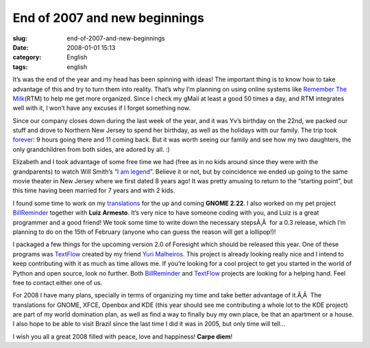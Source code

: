 End of 2007 and new beginnings
##############################
:slug: end-of-2007-and-new-beginnings
:date: 2008-01-01 15:13
:category: English
:tags: english

It’s was the end of the year and my head has been spinning with ideas!
The important thing is to know how to take advantage of this and try to
turn them into reality. That’s why I’m planning on using online systems
like `Remember The Milk <http://www.rememberthemilk.com/>`__\ (RTM) to
help me get more organized. Since I check my gMail at least a good 50
times a day, and RTM integrates well with it, I won’t have any excuses
if I forget something now.

Since our company closes down during the last week of the year, and it
was Yv’s birthday on the 22nd, we packed our stuff and drove to Northern
New Jersey to spend her birthday, as well as the holidays with our
family. The trip took
`forever <http://maps.google.com/maps?f=q&hl=en&geocode=&time=&date=&ttype=&q=27514+to+07603&sll=35.2082,-85.89237&sspn=0.01101,0.017381&ie=UTF8&z=7&om=1>`__:
9 hours going there and 11 coming back. But it was worth seeing our
family and see how my two daughters, the only grandchildren from both
sides, are adored by all. :)

|Yv's birthday|

Elizabeth and I took advantage of some free time we had (free as in no
kids around since they were with the grandparents) to watch Will Smith’s
“\ `I am legend <http://www.imdb.com/title/tt0480249/>`__\ ”. Believe it
or not, but by coincidence we ended up going to the same movie theater
in New Jersey where we first dated 8 years ago! It was pretty amusing to
return to the “starting point”, but this time having been married for 7
years and with 2 kids.

I found some time to work on my
`translations <http://bugzilla.gnome.org/describeuser.cgi?login=ogmaciel%40gnome.org>`__
for the up and coming **GNOME 2.22**. I also worked on my pet project
`BillReminder <http://sourceforge.net/projects/billreminder>`__ together
with **Luiz Armesto**. It’s very nice to have someone coding with you,
and Luiz is a great programmer and a good friend! We took some time to
write down the necessary stepsÃ‚Â  for a 0.3 release, which I’m planning
to do on the 15th of February (anyone who can guess the reason will get
a lollipop!)!

|BillReminder|

I packaged a few things for the upcoming version 2.0 of Foresight which
should be released this year. One of these programs was
`TextFlow <http://sourceforge.net/projects/textflow>`__ created by my
friend `Yuri Malheiros <http://ylog.blogspot.com/>`__. This project is
already looking really nice and I intend to keep contributing with it as
much as time allows me. If you’re looking for a cool project to get you
started in the world of Python and open source, look no further. Both
`BillReminder <http://sourceforge.net/projects/billreminder>`__ and
`TextFlow <http://sourceforge.net/projects/textflow>`__ projects are
looking for a helping hand. Feel free to contact either one of us.

|TextFlow|

For 2008 I have many plans, specially in terms of organizing my time and
take better advantage of it.Ã‚Â  The translations for GNOME, XFCE,
Openbox and KDE (this year should see me contributing a whole lot to the
KDE project) are part of my world domination plan, as well as find a way
to finally buy my own place, be that an apartment or a house. I also
hope to be able to visit Brazil since the last time I did it was in
2005, but only time will tell…

I wish you all a great 2008 filled with peace, love and happiness!
**Carpe diem**!

.. |Yv's birthday| image:: http://farm3.static.flickr.com/2079/2152917112_9d72c87410_o.jpg
   :target: http://www.flickr.com/photos/ogmaciel/2152917112/
.. |BillReminder| image:: http://farm3.static.flickr.com/2284/2153135726_6aa0941925.jpg
   :target: http://www.flickr.com/photos/ogmaciel/2153135726/
.. |TextFlow| image:: http://farm3.static.flickr.com/2285/2152340049_7c668d34f2.jpg
   :target: http://www.flickr.com/photos/ogmaciel/2152340049/
